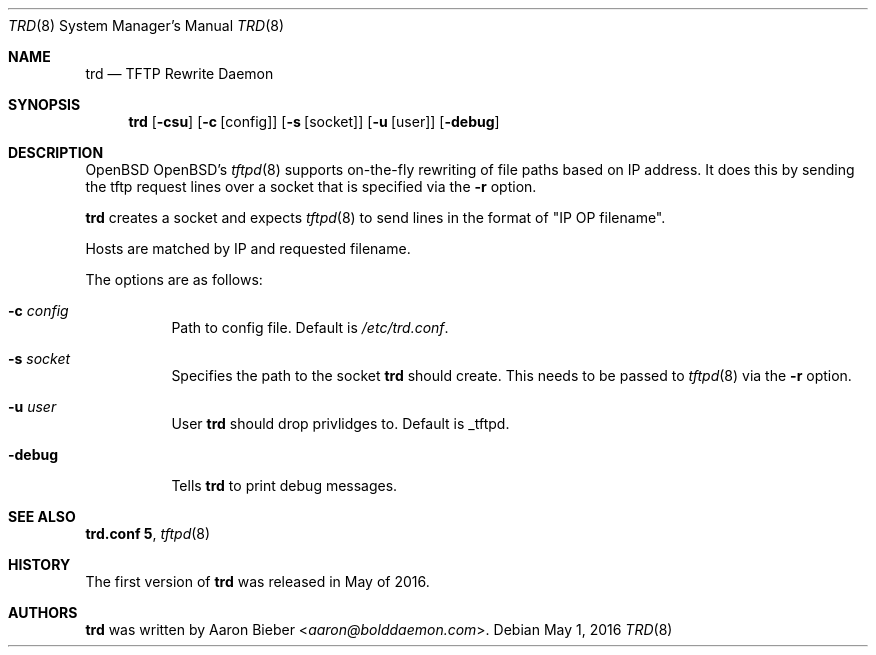 .\"     $OpenBSD: trd.8,v 1.00 2018/03/08 13:09:09 abieber Exp $
.Dd $Mdocdate: May 1 2016 $
.Dt TRD 8
.Os
.Sh NAME
.Nm trd
.Nd TFTP Rewrite Daemon
.Sh SYNOPSIS
.Nm trd
.Op Fl csu
.Op Fl c Op config
.Op Fl s Op socket
.Op Fl u Op user
.Op Fl debug
.Sh DESCRIPTION
.Ox OpenBSD's
.Xr tftpd 8
supports on-the-fly rewriting of file paths based on IP address.
It does this by sending the tftp request lines over a socket that is
specified via the
.Fl r
option.
.Pp
.Nm
creates a socket and expects
.Xr tftpd 8
to send lines in the format of "IP OP filename".
.Pp
Hosts are matched by IP and requested filename.
.Pp
The options are as follows:
.Bl -tag -width Ds
.It Fl c Ar config
Path to config file.
Default is
.Pa /etc/trd.conf .
.It Fl s Ar socket
Specifies the path to the socket
.Nm
should create.
This needs to be passed to
.Xr tftpd 8
via the
.Fl r
option.
.It Fl u Ar user
User
.Nm
should drop privlidges to.
Default is _tftpd.
.It Fl debug
Tells
.Nm
to print debug messages.
.El
.Sh SEE ALSO
.Nm trd.conf 5 ,
.Xr tftpd 8
.Sh HISTORY
The first version of
.Nm
was released in May of 2016.
.Sh AUTHORS
.An -nosplit
.Nm
was written by
.An Aaron Bieber Aq Mt aaron@bolddaemon.com .
